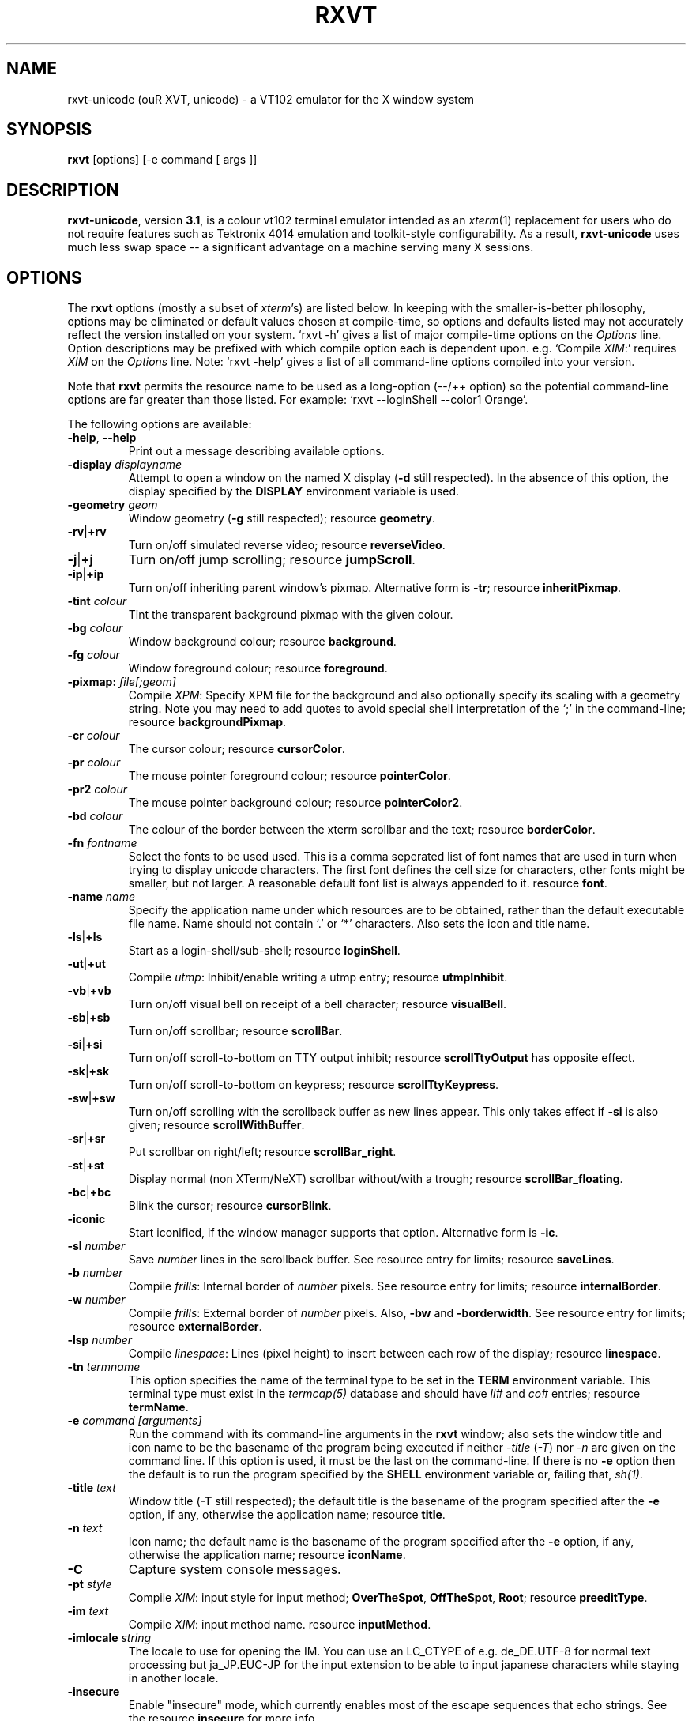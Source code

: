 .if !\n(.g .ab GNU tbl requires GNU troff.
.if !dTS .ds TS
.if !dTE .ds TE
.TH "RXVT" "1" "2004-05-10" "X Version 11" "X Tools" 
.SH "NAME" 
rxvt-unicode (ouR XVT, unicode) \- a VT102 emulator for the X window system
.PP 
.SH "SYNOPSIS" 
.PP 
\fBrxvt\fP [options] [-e command [ args ]]
.PP 
.SH "DESCRIPTION" 
.PP 
\fBrxvt-unicode\fP, version \fB3\&.1\fP, is a colour vt102 terminal emulator
intended as an \fIxterm\fP(1) replacement for users who do not require
features such as Tektronix 4014 emulation and toolkit-style configurability\&.
As a result, \fBrxvt-unicode\fP uses much less swap space -- a significant
advantage on a machine serving many X sessions\&.
.PP 
.PP 
.SH "OPTIONS" 
.PP 
The \fBrxvt\fP options (mostly a subset of \fIxterm\fP\&'s) are listed below\&.
In keeping with the smaller-is-better philosophy, options may be eliminated
or default values chosen at compile-time, so options and defaults listed
may not accurately reflect the version installed on your system\&.  
`rxvt -h\&' gives a list of major compile-time options on the \fIOptions\fP line\&.
Option descriptions may be prefixed with which compile option each is
dependent upon\&.  e\&.g\&. `Compile \fIXIM\fP:\&' requires \fIXIM\fP on the \fIOptions\fP
line\&.  Note: `rxvt -help\&' gives a list of all command-line options compiled
into your version\&.
.PP 
Note that \fBrxvt\fP permits the resource name to be used as a long-option
(--/++ option) so the potential command-line options are far greater than
those listed\&.
For example: `rxvt --loginShell --color1 Orange\&'\&.
.PP 
The following options are available:
.PP 
.IP "\fB-help\fP, \fB--help\fP" 
Print out a message describing available options\&.
.IP "\fB-display\fP \fIdisplayname\fP" 
Attempt to open a window on the named X display (\fB-d\fP still
respected)\&.  In the absence of this option, the display specified
by the \fBDISPLAY\fP environment variable is used\&.
.IP "\fB-geometry\fP \fIgeom\fP" 
Window geometry (\fB-g\fP still respected);
resource \fBgeometry\fP\&.
.IP "\fB-rv\fP|\fB+rv\fP" 
Turn on/off simulated reverse video;
resource \fBreverseVideo\fP\&.
.IP "\fB-j\fP|\fB+j\fP" 
Turn on/off jump scrolling;
resource \fBjumpScroll\fP\&.
.IP "\fB-ip\fP|\fB+ip\fP" 
Turn on/off inheriting parent window\&'s pixmap\&.  Alternative form
is \fB-tr\fP;
resource \fBinheritPixmap\fP\&.
.IP "\fB-tint\fP \fIcolour\fP" 
Tint the transparent background pixmap with the given colour\&.
.IP "\fB-bg\fP \fIcolour\fP" 
Window background colour;
resource \fBbackground\fP\&.
.IP "\fB-fg\fP \fIcolour\fP" 
Window foreground colour;
resource \fBforeground\fP\&.
.IP "\fB-pixmap:\fP \fIfile[;geom]\fP" 
Compile \fIXPM\fP: Specify XPM file for the background and also
optionally specify its scaling with a geometry string\&.  Note you
may need to add quotes to avoid special shell interpretation of
the `;\&' in the command-line;
resource \fBbackgroundPixmap\fP\&.
.IP "\fB-cr\fP \fIcolour\fP" 
The cursor colour;
resource \fBcursorColor\fP\&.
.IP "\fB-pr\fP \fIcolour\fP" 
The mouse pointer foreground colour;
resource \fBpointerColor\fP\&.
.IP "\fB-pr2\fP \fIcolour\fP" 
The mouse pointer background colour;
resource \fBpointerColor2\fP\&.
.IP "\fB-bd\fP \fIcolour\fP" 
The colour of the border between the xterm scrollbar and the text;
resource \fBborderColor\fP\&.
.IP "\fB-fn\fP \fIfontname\fP" 
Select the fonts to be used used\&. This is a comma seperated
list of font names that are used in turn when trying to display
unicode characters\&. The first font defines the cell size for characters,
other fonts might be smaller, but not larger\&. A reasonable default font list
is always appended to it\&.
resource \fBfont\fP\&.
.IP "\fB-name\fP \fIname\fP" 
Specify the application name under which resources
are to be obtained, rather than the default executable file name\&.
Name should not contain `\&.\&' or `*\&' characters\&.
Also sets the icon and title name\&.
.IP "\fB-ls\fP|\fB+ls\fP" 
Start as a login-shell/sub-shell;
resource \fBloginShell\fP\&.
.IP "\fB-ut\fP|\fB+ut\fP" 
Compile \fIutmp\fP: Inhibit/enable writing a utmp entry;
resource \fButmpInhibit\fP\&.
.IP "\fB-vb\fP|\fB+vb\fP" 
Turn on/off visual bell on receipt of a bell character;
resource \fBvisualBell\fP\&.
.IP "\fB-sb\fP|\fB+sb\fP" 
Turn on/off scrollbar;
resource \fBscrollBar\fP\&.
.IP "\fB-si\fP|\fB+si\fP" 
Turn on/off scroll-to-bottom on TTY output inhibit;
resource \fBscrollTtyOutput\fP has opposite effect\&.
.IP "\fB-sk\fP|\fB+sk\fP" 
Turn on/off scroll-to-bottom on keypress;
resource \fBscrollTtyKeypress\fP\&.
.IP "\fB-sw\fP|\fB+sw\fP" 
Turn on/off scrolling with the scrollback buffer as new
lines appear\&.  This only takes effect if \fB-si\fP is also given;
resource \fBscrollWithBuffer\fP\&.
.IP "\fB-sr\fP|\fB+sr\fP" 
Put scrollbar on right/left;
resource \fBscrollBar_right\fP\&.
.IP "\fB-st\fP|\fB+st\fP" 
Display normal (non XTerm/NeXT) scrollbar without/with a trough;
resource \fBscrollBar_floating\fP\&.
.IP "\fB-bc\fP|\fB+bc\fP" 
Blink the cursor; resource \fBcursorBlink\fP\&.
.IP "\fB-iconic\fP" 
Start iconified, if the window manager supports that option\&.
Alternative form is \fB-ic\fP\&.
.IP "\fB-sl\fP \fInumber\fP" 
Save \fInumber\fP lines in the scrollback buffer\&.  See resource entry
for limits; 
resource \fBsaveLines\fP\&.
.IP "\fB-b\fP \fInumber\fP" 
Compile \fIfrills\fP: Internal border of \fInumber\fP pixels\&.  See
resource entry for limits;
resource \fBinternalBorder\fP\&.
.IP "\fB-w\fP \fInumber\fP" 
Compile \fIfrills\fP: External border of \fInumber\fP pixels\&. 
Also, \fB-bw\fP and \fB-borderwidth\fP\&.  See resource entry for limits;
resource \fBexternalBorder\fP\&.
.IP "\fB-lsp\fP \fInumber\fP" 
Compile \fIlinespace\fP: Lines (pixel height) to insert between each
row of the display;
resource \fBlinespace\fP\&.
.IP "\fB-tn\fP \fItermname\fP" 
This option specifies the name of the terminal type to be set in the
\fBTERM\fP environment variable\&. This terminal type must exist in the
\fItermcap(5)\fP database and should have \fIli#\fP and \fIco#\fP entries;
resource \fBtermName\fP\&.
.IP "\fB-e\fP \fIcommand [arguments]\fP" 
Run the command with its command-line arguments in the \fBrxvt\fP
window; also sets the window title and icon name to be the basename
of the program being executed if neither \fI-title\fP (\fI-T\fP) nor
\fI-n\fP are given on the command line\&.  If this option is used, it
must be the last on the command-line\&.  If there is no \fB-e\fP option
then the default is to run the program specified by the \fBSHELL\fP
environment variable or, failing that, \fIsh(1)\fP\&.
.IP "\fB-title\fP \fItext\fP" 
Window title (\fB-T\fP still respected); the default title is the
basename of the program specified after the \fB-e\fP option, if
any, otherwise the application name;
resource \fBtitle\fP\&.
.IP "\fB-n\fP \fItext\fP" 
Icon name; the default name is the basename of the program specified
after the \fB-e\fP option, if any, otherwise the application name;
resource \fBiconName\fP\&.
.IP "\fB-C\fP" 
Capture system console messages\&.
.IP "\fB-pt\fP \fIstyle\fP" 
Compile \fIXIM\fP: input style for input method;
\fBOverTheSpot\fP, \fBOffTheSpot\fP, \fBRoot\fP;
resource \fBpreeditType\fP\&.
.IP "\fB-im\fP \fItext\fP" 
Compile \fIXIM\fP: input method name\&.
resource \fBinputMethod\fP\&.
.IP "\fB-imlocale\fP \fIstring\fP" 
The locale to use for opening the IM\&. You can use an LC_CTYPE
of e\&.g\&. de_DE\&.UTF-8 for normal text processing but ja_JP\&.EUC-JP
for the input extension to be able to input japanese characters
while staying in another locale\&.
.IP "\fB-insecure\fP" 
Enable "insecure" mode, which currently enables most of the escape
sequences that echo strings\&. See the resource \fBinsecure\fP for
more info\&.
.IP "\fB-mod\fP \fImodifier\fP" 
Override detection of Meta modifier with specified key:
\fBalt\fP, \fBmeta\fP, \fBhyper\fP, \fBsuper\fP, \fBmod1\fP, \fBmod2\fP, \fBmod3\fP,
\fBmod4\fP, \fBmod5\fP;
resource \fImodifier\fP\&.
.IP "\fB-ssc\fP|\fB+ssc\fP" 
Turn on/off secondary screen (default enabled);
resource \fBsecondaryScreen\fP\&.
.IP "\fB-ssr\fP|\fB+ssr\fP" 
Turn on/off secondary screen scroll (default enabled);
resource \fBsecondaryScroll\fP\&.
.IP "\fB-xrm\fP \fIresourcestring\fP" 
No effect on rxvt\&.  Simply passes through an argument to be made
available in the instance\&'s argument list\&.  Appears in \fIWM_COMMAND\fP
in some window managers\&.
.SH "RESOURCES (available also as long-options)" 
.PP 
Note: `rxvt --help\&' gives a list of all resources (long options) compiled
into your version\&.
If compiled with internal Xresources support (i\&.e\&. \fBrxvt -h\fP lists 
\fB\&.Xdefaults\fP) then \fBrxvt\fP accepts application defaults set in
XAPPLOADDIR/Rxvt (compile-time defined: usually
\fB/usr/lib/X11/app-defaults/Rxvt\fP) and resources set in \fB~/\&.Xdefaults\fP,
or \fB~/\&.Xresources\fP if \fB~/\&.Xdefaults\fP does not exist\&.  Note that when
reading X resources, \fBrxvt\fP recognizes two class names: \fBXTerm\fP and
\fBRxvt\fP\&.  The class name \fBXTerm\fP allows resources common to both
\fBrxvt\fP and \fIxterm\fP to be easily configured, while the class name
\fBRxvt\fP allows resources unique to \fBrxvt\fP, notably colours and
key-handling, to be shared between different \fBrxvt\fP configurations\&. 
If no resources are specified, suitable defaults will be used\&. 
Command-line arguments can be used to override resource settings\&.  The
following resources are allowed:
.PP 
.IP "\fBgeometry:\fP \fIgeom\fP" 
Create the window with the specified X window geometry [default
80x24];
option \fB-geometry\fP\&.
.IP "\fBbackground:\fP \fIcolour\fP" 
Use the specified colour as the window\&'s background colour [default
White];
option \fB-bg\fP\&.
.IP "\fBforeground:\fP \fIcolour\fP" 
Use the specified colour as the window\&'s foreground colour [default
Black];
option \fB-fg\fP\&.
.IP "\fBcolor\fP\fIn\fP\fB:\fP \fIcolour\fP" 
Use the specified colour for the colour value \fIn\fP, where 0-7
corresponds to low-intensity (normal) colours and 8-15 corresponds to
high-intensity (bold = bright foreground, blink = bright
background) colours\&.  The canonical names are as follows:
0=black, 1=red, 2=green, 3=yellow, 4=blue, 5=magenta, 6=cyan, 7=white,
but the actual colour names used are listed in the
\fBCOLORS AND GRAPHICS\fP section\&.
.IP "\fBcolorBD:\fP \fIcolour\fP" 
Use the specified colour to display bold characters when the
foreground colour is the default\&.
.IP "\fBcolorUL:\fP \fIcolour\fP" 
Use the specified colour to display underlined characters when the
foreground colour is the default\&.
.IP "\fBcolorRV:\fP \fIcolour\fP" 
Use the specified colour as the background for reverse video
characters\&.
.IP "\fBcursorColor:\fP \fIcolour\fP" 
Use the specified colour for the cursor\&.  The default is to use the
foreground colour;
option \fB-cr\fP\&.
.IP "\fBcursorColor2:\fP \fIcolour\fP" 
Use the specified colour for the colour of the cursor text\&.  For this
to take effect, \fBcursorColor\fP must also be specified\&.  The default
is to use the background colour\&.
.IP "\fBreverseVideo:\fP \fIboolean\fP" 
\fBTrue\fP: simulate reverse video by foreground and background colours;
option \fB-rv\fP\&.
\fBFalse\fP: regular screen colours [default];
option \fB+rv\fP\&.
See note in \fBCOLORS AND GRAPHICS\fP section\&.
.IP "\fBjumpScroll:\fP \fIboolean\fP" 
\fBTrue\fP: specify that jump scrolling should be used\&.  When scrolling
quickly, fewer screen updates are performed [default];
option \fB-j\fP\&.
\fBFalse\fP: specify that smooth scrolling should be used;
option \fB+j\fP\&.
.IP "\fBinheritPixmap:\fP \fIboolean\fP" 
\fBTrue\fP: make the background inherit the parent windows\&' pixmap,
giving artificial transparency\&.
\fBFalse\fP: do not inherit the parent windows\&' pixmap\&.
.IP "\fBtintColor\fP \fIcolour\fP" 
Tint the transparent background pixmap with the given colour\&.
.IP "\fBscrollColor:\fP \fIcolour\fP" 
Use the specified colour for the scrollbar [default #B2B2B2]\&.
.IP "\fBtroughColor:\fP \fIcolour\fP" 
Use the specified colour for the scrollbar\&'s trough area [default
#969696]\&.  Only relevant for normal (non XTerm/NeXT) scrollbar\&.
.IP "\fBbackgroundPixmap:\fP \fIfile[;geom]\fP" 
Use the specified XPM file (note the `\&.xpm\&' extension is optional)
for the background and also optionally specify its scaling with a
geometry string \fBWxH+X+Y\fP, in which \fB"W" / "H"\fP specify the
horizontal/vertical scale (percent) and \fB"X" / "Y"\fP locate the
image centre (percent)\&.  A scale of 0 displays the image with tiling\&.
A scale of 1 displays the image without any scaling\&.  A scale of 2 to
9 specifies an integer number of images in that direction\&.  No image
will be magnified beyond 10 times its original size\&.  The maximum
permitted scale is 1000\&.  [default 0x0+50+50]
.IP "\fBmenu:\fP \fIfile[;tag]\fP" 
Read in the specified menu file (note the `\&.menu\&' extension is
optional) and also optionally specify a starting tag to find\&.  See
the reference documentation for details on the syntax for the menuBar\&.
.IP "\fBpath:\fP \fIpath\fP" 
Specify the colon-delimited search path for finding files (XPM and
menus), in addition to the paths specified by the \fBRXVTPATH\fP and
\fBPATH\fP environment variables\&.
.IP "\fBfont:\fP \fIfontname\fP" 
Select the fonts to be used used\&. This is a comma seperated
list of font names that are used in turn when trying to display
unicode characters\&. The first font defines the cell size for characters,
other fonts might be smaller, but not larger\&. A reasonable default font list
is always appended to this list\&.
option \fB-fn\fP\&.
.IP "\fBselectstyle:\fP \fImode\fP" 
Set mouse selection style to \fBold\fP which is 2\&.20, \fBoldword\fP which
is xterm style with 2\&.20 old word selection, or anything else which
gives xterm style selection\&.
.IP "\fBscrollstyle:\fP \fImode\fP" 
Set scrollbar style to \fBrxvt\fP, \fBrxvt\fP, \fBplain\fP, \fBnext\fP or \fBxterm\fP
.IP "\fBtitle:\fP \fIstring\fP" 
Set window title string, the default title is the command-line
specified after the \fB-e\fP option, if any, otherwise the application
name;
option \fB-title\fP\&.
.IP "\fBiconName:\fP \fIstring\fP" 
Set the name used to label the window\&'s icon or displayed in an icon
manager window, it also sets the window\&'s title unless it is
explicitly set;
option \fB-n\fP\&.
.IP "\fBmapAlert:\fP \fIboolean\fP" 
\fBTrue\fP: de-iconify (map) on receipt of a bell character\&.
\fBFalse\fP: no de-iconify (map) on receipt of a bell character
[default]\&.
.IP "\fBvisualBell:\fP \fIboolean\fP" 
\fBTrue\fP: use visual bell on receipt of a bell character;
option \fB-vb\fP\&.
\fBFalse\fP: no visual bell [default];
option \fB+vb\fP\&.
.IP "\fBloginShell:\fP \fIboolean\fP" 
\fBTrue\fP: start as a login shell by prepending a `-\&' to \fBargv[0]\fP
of the shell;
option \fB-ls\fP\&.
\fBFalse\fP: start as a normal sub-shell [default];
option \fB+ls\fP\&.
.IP "\fButmpInhibit:\fP \fIboolean\fP" 
\fBTrue\fP: inhibit writing record into the system log file \fButmp\fP;
option \fB-ut\fP\&.
\fBFalse\fP: write record into the system log file \fButmp\fP [default];
option \fB+ut\fP\&.
.IP "\fBprint-pipe:\fP \fIstring\fP" 
Specify a command pipe for vt100 printer [default \fIlpr(1)\fP]\&.  Use
\fBPrint\fP to initiate a screen dump to the printer and \fBCtrl-Print\fP
or \fBShift-Print\fP to include the scrollback as well\&.
.IP "\fBscrollBar:\fP \fIboolean\fP" 
\fBTrue\fP: enable the scrollbar [default];
option \fB-sb\fP\&.
\fBFalse\fP: disable the scrollbar;
option \fB+sb\fP\&.
.IP "\fBscrollBar_right:\fP \fIboolean\fP" 
\fBTrue\fP: place the scrollbar on the right of the window;
option \fB-sr\fP\&.
\fBFalse\fP: place the scrollbar on the left of the window;
option \fB+sr\fP\&.
.IP "\fBscrollBar_floating:\fP \fIboolean\fP" 
\fBTrue\fP: display an rxvt scrollbar without a trough;
option \fB-st\fP\&.
\fBFalse\fP: display an rxvt scrollbar with a trough;
option \fB+st\fP\&.
.IP "\fBscrollBar_align:\fP \fImode\fP" 
Align the \fBtop\fP, \fBbottom\fP or \fBcentre\fP [default] of
the scrollbar thumb with the pointer on middle button
press/drag\&.
.IP "\fBscrollTtyOutput:\fP \fIboolean\fP" 
\fBTrue\fP: scroll to bottom when tty receives output;
option(+si)\&.
\fBFalse\fP: do not scroll to bottom when tty receives output;
option(-si)\&.
.IP "\fBscrollWithBuffer:\fP \fIboolean\fP" 
\fBTrue\fP: scroll with scrollback buffer when tty recieves
new lines (and \fBscrollTtyOutput\fP is False);
option(+sw)\&.
\fBFalse\fP: do not scroll with scrollback buffer when tty
recieves new lines;
option(-sw)\&.
.IP "\fBscrollTtyKeypress:\fP \fIboolean\fP" 
\fBTrue\fP: scroll to bottom when a non-special key is pressed\&.
Special keys are those which are intercepted by rxvt for special
handling and are not passed onto the shell;
option(-sk)\&.
\fBFalse\fP: do not scroll to bottom when a non-special key is pressed;
option(+sk)\&.
.IP "\fBsmallfont_key:\fP \fIkeysym\fP" 
If enabled, use \fBAlt-\fP\fIkeysym\fP to toggle to a smaller font
[default \fBAlt-<\fP]
.IP "\fBbigfont_key:\fP \fIkeysym\fP" 
If enabled, use \fBAlt-\fP\fIkeysym\fP to toggle to a bigger font
[default \fBAlt->\fP]
.IP "\fBsaveLines:\fP \fInumber\fP" 
Save \fInumber\fP lines in the scrollback buffer [default 64]\&.  This
resource is limited on most machines to 65535;
option \fB-sl\fP\&.
.IP "\fBinternalBorder:\fP \fInumber\fP" 
Internal border of \fInumber\fP pixels\&. This resource is limited to 100;
option \fB-b\fP\&.
.IP "\fBexternalBorder:\fP \fInumber\fP" 
External border of \fInumber\fP pixels\&.  This resource is limited to 100;
option \fB-w\fP, \fB-bw\fP, \fB-borderwidth\fP\&.
.IP "\fBtermName:\fP \fItermname\fP" 
Specifies the terminal type name to be set in the \fBTERM\fP
environment variable;
option \fB-tn\fP\&.
.IP "\fBlinespace:\fP \fInumber\fP" 
Specifies number of lines (pixel height) to insert between each row
of the display [default 0];
option \fB-lsp\fP\&.
.IP "\fBmeta8:\fP \fIboolean\fP" 
\fBTrue\fP: handle Meta (Alt) + keypress to set the 8th bit\&.
\fBFalse\fP: handle Meta (Alt) + keypress as an escape prefix [default]\&.
.IP "\fBmouseWheelScrollPage:\fP \fIboolean\fP" 
\fBTrue\fP: the mouse wheel scrolls a page full\&.
\fBFalse\fP: the mouse wheel scrolls five lines [default]\&.
.IP "\fBcursorBlink:\fP \fIboolean\fP" 
\fBTrue\fP: blink the cursor\&.
\fBFalse\fP: do not blink the cursor [default];
option \fB-bc\fP\&.
.IP "\fBpointerBlank:\fP \fIboolean\fP" 
\fBTrue\fP: blank the pointer when a key is pressed or after a set number
of seconds of inactivity\&.
\fBFalse\fP: the pointer is always visible [default]\&.
.IP "\fBpointerColor:\fP \fIcolour\fP" 
Mouse pointer foreground colour\&.
.IP "\fBpointerColor2:\fP \fIcolour\fP" 
Mouse pointer background colour\&.
.IP "\fBpointerBlankDelay:\fP \fInumber\fP" 
Specifies number of seconds before blanking the pointer [default 2]\&.
.IP "\fBbackspacekey:\fP \fIstring\fP" 
The string to send when the backspace key is pressed\&.  If set to
\fBDEC\fP or unset it will send \fBDelete\fP (code 127) or, if shifted,
\fBBackspace\fP (code 8) - which can be reversed with the appropriate
DEC private mode escape sequence\&.
.IP "\fBdeletekey:\fP \fIstring\fP" 
The string to send when the delete key (not the keypad delete key) is
pressed\&.  If unset it will send the sequence traditionally associated
with the \fBExecute\fP key\&.
.IP "\fBcutchars:\fP \fIstring\fP" 
The characters used as delimiters for double-click word selection\&. 
The built-in default: 
.br 
\fBBACKSLASH `"\&'&()*,;<=>?@[]{|}\fP
.IP "\fBpreeditType:\fP \fIstyle\fP" 
\fBOverTheSpot\fP, \fBOffTheSpot\fP, \fBRoot\fP;
option \fB-pt\fP\&.
.IP "\fBinputMethod:\fP \fIname\fP" 
\fIname\fP of inputMethod to use;
option \fB-im\fP\&.
.IP "\fBimLocale:\fP \fIname\fP" 
The locale to use for opening the IM\&. You can use an LC_CTYPE
of e\&.g\&. de_DE\&.UTF-8 for normal text processing but ja_JP\&.EUC-JP
for the input extension to be able to input japanese characters
while staying in another locale\&.
option \fB-imlocale\fP\&.
.IP "\fBinsecure\fP" 
Enables "insecure" mode\&. Rxvt-unicode offers some escape sequences
that echo arbitrary strings like the icon name or the locale\&. This
could be abused if somebody gets 8-bit-clean access to your
display, wether throuh a mail client displaying mail bodies
unfiltered or though write(1)\&. Therefore, these sequences are
disabled by default\&.  (Note that other terminals, including xterm,
have these sequences enabled by default)\&. You can enable them
by setting this boolean resource or specifying \fB-insecure\fP as
an option\&. At the moment, this enabled display-answer, locale,
findfont, icon label and window title requests as well as dynamic
menubar dispatch\&.
.IP "\fBmodifier:\fP \fImodifier\fP" 
Set the key to be interpreted as the Meta key to:
\fBalt\fP, \fBmeta\fP, \fBhyper\fP, \fBsuper\fP, \fBmod1\fP, \fBmod2\fP, \fBmod3\fP,
\fBmod4\fP, \fBmod5\fP;
option \fB-mod\fP\&.
.IP "\fBanswerbackString:\fP \fIstring\fP" 
Specify the reply rxvt sends to the shell when an ENQ (control-E)
character is passed through\&.  It may contain escape values as
described in the entry on \fBkeysym\fP following\&.
.IP "\fBsecondaryScreen:\fP \fIbool\fP" 
Turn on/off secondary screen (default enabled)\&.
.IP "\fBsecondaryScroll:\fP \fIbool\fP" 
Turn on/off secondary screen scroll (default enabled)\&. If
the this option is enabled, scrolls on the secondary screen will
change the scrollback buffer and switching to/from the secondary screen
will instead scroll the screen up\&.
.IP "\fBkeysym\&.\fP\fIsym\fP: \fIstring\fP" 
Associate \fIstring\fP with keysym \fIsym\fP (\fB0xFF00 - 0xFFFF\fP)\&.  It
may contain escape values (\ea: bell, \eb: backspace, \ee, \eE: escape,
\en: newline, \er: return, \et: tab, \e000: octal number) or control
characters (^?: delete, ^@: null, ^A \&.\&.\&.) and may enclosed with
double quotes so that it can start or end with whitespace\&.  The
intervening resource name \fBkeysym\&.\fP cannot be omitted\&.  This
resource is only available when compiled with KEYSYM_RESOURCE\&.
.SH "THE SCROLLBAR" 
.PP 
Lines of text that scroll off the top of the \fBrxvt\fP window (resource:
\fBsaveLines\fP) and can be scrolled back using the scrollbar or by keystrokes\&. 
The normal \fBrxvt\fP scrollbar has arrows and its behaviour is fairly
intuitive\&.  The \fBxterm-scrollbar\fP is without arrows and its behaviour
mimics that of \fIxterm\fP
.PP 
Scroll down with \fBButton1\fP (\fBxterm-scrollbar\fP) or \fBShift-Next\fP\&.
Scroll up with \fBButton3\fP (\fBxterm-scrollbar\fP) or \fBShift-Prior\fP\&.
Continuous scroll with \fBButton2\fP\&.
.SH "MOUSE REPORTING" 
.PP 
To temporarily override mouse reporting, for either the scrollbar or the
normal text selection/insertion, hold either the Shift or the Meta (Alt) key
while performing the desired mouse action\&.
.PP 
If mouse reporting mode is active, the normal scrollbar actions are disabled
-- on the assumption that we are using a fullscreen application\&.
Instead, pressing Button1 and Button3 sends
\fBESC[6~\fP (Next) and \fBESC[5~\fP (Prior), respectively\&.
Similarly, clicking on the up and down arrows sends \fBESC[A\fP (Up) and
\fBESC[B\fP (Down), respectively\&.
.SH "TEXT SELECTION AND INSERTION" 
.PP 
The behaviour of text selection and insertion mechanism is similar to
\fIxterm\fP(1)\&.
.PP 
.IP "\fBSelection\fP:" 
Left click at the beginning of the region, drag to the end of the
region and release; Right click to extend the marked region;
Left double-click to select a word; Left triple-click to select
the entire line\&.
.IP "\fBInsertion\fP:" 
Pressing and releasing the Middle mouse button (or \fBShift-Insert\fP)
in an \fBrxvt\fP window causes the current text selection to be inserted
as if it had been typed on the keyboard\&.
.SH "CHANGING FONTS" 
.PP 
You can change fonts on-the-fly, which is to say cycle through the default
font and others of various sizes, by using \fBShift-KP_Add\fP and
\fBShift-KP_Subtract\fP\&.  Or, alternatively (if enabled) with
\fBAlt->\fP and \fBAlt-<\fP, where the actual key
can be selected using resources \fBsmallfont_key\fP/\fBbigfont_key\fP\&.
.SH "LOGIN STAMP" 
.PP 
\fBrxvt\fP tries to write an entry into the \fIutmp\fP(5) file so that it can be
seen via the \fIwho(1)\fP command, and can accept messages\&.  To allow this
feature, \fBrxvt\fP must be installed setuid root on some systems\&.
.SH "COLORS AND GRAPHICS" 
.PP 
In addition to the default foreground and background colours, \fBrxvt\fP
can display up to 16 colours (8 ANSI colours plus high-intensity bold/blink
versions of the same)\&.
Here is a list of the colours with their \fBrgb\&.txt\fP names\&.
.PP 
.TS 
.nr 3c \n(.C
.cp 0
.nr 3lps \n[.s]
.nr 3cent \n[.ce]
.de 3init
.ft \n[.f]
.ps \n[.s]
.vs \n[.v]u
.in \n[.i]u
.ll \n[.l]u
.ls \n[.L]
.ad \n[.j]
.ie \n[.u] .fi
.el .nf
.ce \n[.ce]
..
.nr 3ind \n[.i]
.nr 3fnt \n[.f]
.nr 3sz \n[.s]
.nr 3fll \n[.u]
.nr T. 0
.nr 3crow 0-1
.nr 3passed 0-1
.nr 3sflag 0
.ds 3trans
.ds 3quote
.nr 3brule 1
.nr 3supbot 0
.eo
.de 3rmk
.mk \$1
.if !'\n(.z'' \!.3rmk "\$1"
..
.de 3rvpt
.vpt \$1
.if !'\n(.z'' \!.3rvpt "\$1"
..
.de 3keep
.if '\n[.z]'' \{.ds 3quote \\
.ds 3trans \!
.di 3section
.nr 3sflag 1
.in 0
.\}
..
.de 3release
.if \n[3sflag] \{.di
.in \n[3ind]u
.nr 3dn \n[dn]
.ds 3quote
.ds 3trans
.nr 3sflag 0
.if \n[.t]<=\n[dn] \{.nr T. 1
.T#
.nr 3supbot 1
.sp \n[.t]u
.nr 3supbot 0
.mk #T
.\}
.if \n[.t]<=\n[3dn] .tm warning: page \n%: table text block will not fit on one page
.nf
.ls 1
.3section
.ls
.rm 3section
.\}
..
.nr 3tflag 0
.de 3tkeep
.if '\n[.z]'' \{.di 3table
.nr 3tflag 1
.\}
..
.de 3trelease
.if \n[3tflag] \{.br
.di
.nr 3dn \n[dn]
.ne \n[dn]u+\n[.V]u
.ie \n[.t]<=\n[3dn] .tm error: page \n%: table will not fit on one page; use .TS H/.TH with a supporting macro package
.el \{.in 0
.ls 1
.nf
.3table
.\}
.rm 3table
.\}
..
.ec
.ce 0
.nf
.nr 3sep 1n
.nr 3w0 \n(.H
.nr 3aw0 0
.nr 3lnw0 0
.nr 3rnw0 0
.nr 3w1 \n(.H
.nr 3aw1 0
.nr 3lnw1 0
.nr 3rnw1 0
.nr 3w2 \n(.H
.nr 3aw2 0
.nr 3lnw2 0
.nr 3rnw2 0
.nr 3w0 \n[3w0]>?\w\[tbl]\fBcolor0\fP \[tbl]
.nr 3w1 \n[3w1]>?\w\[tbl]\ (black) \[tbl]
.nr 3w2 \n[3w2]>?\w\[tbl]\ = Black \[tbl]
.nr 3w0 \n[3w0]>?\w\[tbl]\fBcolor1\fP \[tbl]
.nr 3w1 \n[3w1]>?\w\[tbl]\ (red) \[tbl]
.nr 3w2 \n[3w2]>?\w\[tbl]\ = Red3 \[tbl]
.nr 3w0 \n[3w0]>?\w\[tbl]\fBcolor2\fP \[tbl]
.nr 3w1 \n[3w1]>?\w\[tbl]\ (green) \[tbl]
.nr 3w2 \n[3w2]>?\w\[tbl]\ = Green3 \[tbl]
.nr 3w0 \n[3w0]>?\w\[tbl]\fBcolor3\fP \[tbl]
.nr 3w1 \n[3w1]>?\w\[tbl]\ (yellow) \[tbl]
.nr 3w2 \n[3w2]>?\w\[tbl]\ = Yellow3 \[tbl]
.nr 3w0 \n[3w0]>?\w\[tbl]\fBcolor4\fP \[tbl]
.nr 3w1 \n[3w1]>?\w\[tbl]\ (blue) \[tbl]
.nr 3w2 \n[3w2]>?\w\[tbl]\ = Blue3 \[tbl]
.nr 3w0 \n[3w0]>?\w\[tbl]\fBcolor5\fP \[tbl]
.nr 3w1 \n[3w1]>?\w\[tbl]\ (magenta) \[tbl]
.nr 3w2 \n[3w2]>?\w\[tbl]\ = Magenta3 \[tbl]
.nr 3w0 \n[3w0]>?\w\[tbl]\fBcolor6\fP \[tbl]
.nr 3w1 \n[3w1]>?\w\[tbl]\ (cyan) \[tbl]
.nr 3w2 \n[3w2]>?\w\[tbl]\ = Cyan3 \[tbl]
.nr 3w0 \n[3w0]>?\w\[tbl]\fBcolor7\fP \[tbl]
.nr 3w1 \n[3w1]>?\w\[tbl]\ (white) \[tbl]
.nr 3w2 \n[3w2]>?\w\[tbl]\ = AntiqueWhite \[tbl]
.nr 3w0 \n[3w0]>?\w\[tbl]\fBcolor8\fP \[tbl]
.nr 3w1 \n[3w1]>?\w\[tbl]\ (bright black) \[tbl]
.nr 3w2 \n[3w2]>?\w\[tbl]\ = Grey25 \[tbl]
.nr 3w0 \n[3w0]>?\w\[tbl]\fBcolor9\fP \[tbl]
.nr 3w1 \n[3w1]>?\w\[tbl]\ (bright red) \[tbl]
.nr 3w2 \n[3w2]>?\w\[tbl]\ = Red \[tbl]
.nr 3w0 \n[3w0]>?\w\[tbl]\fBcolor10\fP \[tbl]
.nr 3w1 \n[3w1]>?\w\[tbl]\ (bright green) \[tbl]
.nr 3w2 \n[3w2]>?\w\[tbl]\ = Green \[tbl]
.nr 3w0 \n[3w0]>?\w\[tbl]\fBcolor11\fP \[tbl]
.nr 3w1 \n[3w1]>?\w\[tbl]\ (bright yellow) \[tbl]
.nr 3w2 \n[3w2]>?\w\[tbl]\ = Yellow \[tbl]
.nr 3w0 \n[3w0]>?\w\[tbl]\fBcolor12\fP \[tbl]
.nr 3w1 \n[3w1]>?\w\[tbl]\ (bright blue) \[tbl]
.nr 3w2 \n[3w2]>?\w\[tbl]\ = Blue \[tbl]
.nr 3w0 \n[3w0]>?\w\[tbl]\fBcolor13\fP \[tbl]
.nr 3w1 \n[3w1]>?\w\[tbl]\ (bright magenta) \[tbl]
.nr 3w2 \n[3w2]>?\w\[tbl]\ = Magenta \[tbl]
.nr 3w0 \n[3w0]>?\w\[tbl]\fBcolor14\fP \[tbl]
.nr 3w1 \n[3w1]>?\w\[tbl]\ (bright cyan) \[tbl]
.nr 3w2 \n[3w2]>?\w\[tbl]\ = Cyan \[tbl]
.nr 3w0 \n[3w0]>?\w\[tbl]\fBcolor15\fP \[tbl]
.nr 3w1 \n[3w1]>?\w\[tbl]\ (bright white) \[tbl]
.nr 3w2 \n[3w2]>?\w\[tbl]\ = White \[tbl]
.nr 3w0 \n[3w0]>?\w\[tbl]\fBforeground\fP \[tbl]
.nr 3w1 \n[3w1]>?\w\[tbl]\  \[tbl]
.nr 3w2 \n[3w2]>?\w\[tbl]\ = Black \[tbl]
.nr 3w0 \n[3w0]>?\w\[tbl]\fBbackground\fP \[tbl]
.nr 3w1 \n[3w1]>?\w\[tbl]\  \[tbl]
.nr 3w2 \n[3w2]>?\w\[tbl]\ = White \[tbl]
.nr 3w0 \n[3w0]>?(\n[3lnw0]+\n[3rnw0])
.if \n[3aw0] .nr 3w0 \n[3w0]>?(\n[3aw0]+2n)
.nr 3w1 \n[3w1]>?(\n[3lnw1]+\n[3rnw1])
.if \n[3aw1] .nr 3w1 \n[3w1]>?(\n[3aw1]+2n)
.nr 3w2 \n[3w2]>?(\n[3lnw2]+\n[3rnw2])
.if \n[3aw2] .nr 3w2 \n[3w2]>?(\n[3aw2]+2n)
.nr 3cd0 0
.nr 3cl0 0*\n[3sep]
.nr 3ce0 \n[3cl0]+\n[3w0]
.nr 3cl1 \n[3ce0]+(3*\n[3sep])
.nr 3cd1 \n[3ce0]+\n[3cl1]/2
.nr 3ce1 \n[3cl1]+\n[3w1]
.nr 3cl2 \n[3ce1]+(3*\n[3sep])
.nr 3cd2 \n[3ce1]+\n[3cl2]/2
.nr 3ce2 \n[3cl2]+\n[3w2]
.nr 3cd3 \n[3ce2]+(0*\n[3sep])
.nr TW \n[3cd3]
.if \n[3cent] \{.in +(u;\n[.l]-\n[.i]-\n[TW]/2>?-\n[.i])
.nr 3ind \n[.i]
.\}
.eo
.de T#
.if !\n[3supbot] \{.3rvpt 0
.mk 3vert
.ls 1
.ls
.nr 3passed \n[3crow]
.sp |\n[3vert]u
.3rvpt 1
.\}
..
.ec
.fc 
.3keep
.3rmk 3rt0
\*[3trans].nr 3crow 0
.3keep
.mk 3rs0
.mk 3bot
.3rvpt 0
.ta \n[3ce0]u \n[3ce1]u \n[3ce2]u
\&\h'|\n[3cl0]u'\fBcolor0\fP \h'|\n[3cl1]u'\ (black) \h'|\n[3cl2]u'\ = Black 
.nr 3bot \n[3bot]>?\n[.d]
.sp |\n[3rs0]u
.3rvpt 1
.sp |\n[3bot]u
\*[3trans].nr 3brule 1
.3release
.3keep
.3rmk 3rt1
\*[3trans].nr 3crow 1
.3keep
.mk 3rs1
.mk 3bot
.3rvpt 0
.ta \n[3ce0]u \n[3ce1]u \n[3ce2]u
\&\h'|\n[3cl0]u'\fBcolor1\fP \h'|\n[3cl1]u'\ (red) \h'|\n[3cl2]u'\ = Red3 
.nr 3bot \n[3bot]>?\n[.d]
.sp |\n[3rs1]u
.3rvpt 1
.sp |\n[3bot]u
\*[3trans].nr 3brule 1
.3release
.3keep
.3rmk 3rt2
\*[3trans].nr 3crow 2
.3keep
.mk 3rs2
.mk 3bot
.3rvpt 0
.ta \n[3ce0]u \n[3ce1]u \n[3ce2]u
\&\h'|\n[3cl0]u'\fBcolor2\fP \h'|\n[3cl1]u'\ (green) \h'|\n[3cl2]u'\ = Green3 
.nr 3bot \n[3bot]>?\n[.d]
.sp |\n[3rs2]u
.3rvpt 1
.sp |\n[3bot]u
\*[3trans].nr 3brule 1
.3release
.3keep
.3rmk 3rt3
\*[3trans].nr 3crow 3
.3keep
.mk 3rs3
.mk 3bot
.3rvpt 0
.ta \n[3ce0]u \n[3ce1]u \n[3ce2]u
\&\h'|\n[3cl0]u'\fBcolor3\fP \h'|\n[3cl1]u'\ (yellow) \h'|\n[3cl2]u'\ = Yellow3 
.nr 3bot \n[3bot]>?\n[.d]
.sp |\n[3rs3]u
.3rvpt 1
.sp |\n[3bot]u
\*[3trans].nr 3brule 1
.3release
.3keep
.3rmk 3rt4
\*[3trans].nr 3crow 4
.3keep
.mk 3rs4
.mk 3bot
.3rvpt 0
.ta \n[3ce0]u \n[3ce1]u \n[3ce2]u
\&\h'|\n[3cl0]u'\fBcolor4\fP \h'|\n[3cl1]u'\ (blue) \h'|\n[3cl2]u'\ = Blue3 
.nr 3bot \n[3bot]>?\n[.d]
.sp |\n[3rs4]u
.3rvpt 1
.sp |\n[3bot]u
\*[3trans].nr 3brule 1
.3release
.3keep
.3rmk 3rt5
\*[3trans].nr 3crow 5
.3keep
.mk 3rs5
.mk 3bot
.3rvpt 0
.ta \n[3ce0]u \n[3ce1]u \n[3ce2]u
\&\h'|\n[3cl0]u'\fBcolor5\fP \h'|\n[3cl1]u'\ (magenta) \h'|\n[3cl2]u'\ = Magenta3 
.nr 3bot \n[3bot]>?\n[.d]
.sp |\n[3rs5]u
.3rvpt 1
.sp |\n[3bot]u
\*[3trans].nr 3brule 1
.3release
.3keep
.3rmk 3rt6
\*[3trans].nr 3crow 6
.3keep
.mk 3rs6
.mk 3bot
.3rvpt 0
.ta \n[3ce0]u \n[3ce1]u \n[3ce2]u
\&\h'|\n[3cl0]u'\fBcolor6\fP \h'|\n[3cl1]u'\ (cyan) \h'|\n[3cl2]u'\ = Cyan3 
.nr 3bot \n[3bot]>?\n[.d]
.sp |\n[3rs6]u
.3rvpt 1
.sp |\n[3bot]u
\*[3trans].nr 3brule 1
.3release
.3keep
.3rmk 3rt7
\*[3trans].nr 3crow 7
.3keep
.mk 3rs7
.mk 3bot
.3rvpt 0
.ta \n[3ce0]u \n[3ce1]u \n[3ce2]u
\&\h'|\n[3cl0]u'\fBcolor7\fP \h'|\n[3cl1]u'\ (white) \h'|\n[3cl2]u'\ = AntiqueWhite 
.nr 3bot \n[3bot]>?\n[.d]
.sp |\n[3rs7]u
.3rvpt 1
.sp |\n[3bot]u
\*[3trans].nr 3brule 1
.3release
.3keep
.3rmk 3rt8
\*[3trans].nr 3crow 8
.3keep
.mk 3rs8
.mk 3bot
.3rvpt 0
.ta \n[3ce0]u \n[3ce1]u \n[3ce2]u
\&\h'|\n[3cl0]u'\fBcolor8\fP \h'|\n[3cl1]u'\ (bright black) \h'|\n[3cl2]u'\ = Grey25 
.nr 3bot \n[3bot]>?\n[.d]
.sp |\n[3rs8]u
.3rvpt 1
.sp |\n[3bot]u
\*[3trans].nr 3brule 1
.3release
.3keep
.3rmk 3rt9
\*[3trans].nr 3crow 9
.3keep
.mk 3rs9
.mk 3bot
.3rvpt 0
.ta \n[3ce0]u \n[3ce1]u \n[3ce2]u
\&\h'|\n[3cl0]u'\fBcolor9\fP \h'|\n[3cl1]u'\ (bright red) \h'|\n[3cl2]u'\ = Red 
.nr 3bot \n[3bot]>?\n[.d]
.sp |\n[3rs9]u
.3rvpt 1
.sp |\n[3bot]u
\*[3trans].nr 3brule 1
.3release
.3keep
.3rmk 3rt10
\*[3trans].nr 3crow 10
.3keep
.mk 3rs10
.mk 3bot
.3rvpt 0
.ta \n[3ce0]u \n[3ce1]u \n[3ce2]u
\&\h'|\n[3cl0]u'\fBcolor10\fP \h'|\n[3cl1]u'\ (bright green) \h'|\n[3cl2]u'\ = Green 
.nr 3bot \n[3bot]>?\n[.d]
.sp |\n[3rs10]u
.3rvpt 1
.sp |\n[3bot]u
\*[3trans].nr 3brule 1
.3release
.3keep
.3rmk 3rt11
\*[3trans].nr 3crow 11
.3keep
.mk 3rs11
.mk 3bot
.3rvpt 0
.ta \n[3ce0]u \n[3ce1]u \n[3ce2]u
\&\h'|\n[3cl0]u'\fBcolor11\fP \h'|\n[3cl1]u'\ (bright yellow) \h'|\n[3cl2]u'\ = Yellow 
.nr 3bot \n[3bot]>?\n[.d]
.sp |\n[3rs11]u
.3rvpt 1
.sp |\n[3bot]u
\*[3trans].nr 3brule 1
.3release
.3keep
.3rmk 3rt12
\*[3trans].nr 3crow 12
.3keep
.mk 3rs12
.mk 3bot
.3rvpt 0
.ta \n[3ce0]u \n[3ce1]u \n[3ce2]u
\&\h'|\n[3cl0]u'\fBcolor12\fP \h'|\n[3cl1]u'\ (bright blue) \h'|\n[3cl2]u'\ = Blue 
.nr 3bot \n[3bot]>?\n[.d]
.sp |\n[3rs12]u
.3rvpt 1
.sp |\n[3bot]u
\*[3trans].nr 3brule 1
.3release
.3keep
.3rmk 3rt13
\*[3trans].nr 3crow 13
.3keep
.mk 3rs13
.mk 3bot
.3rvpt 0
.ta \n[3ce0]u \n[3ce1]u \n[3ce2]u
\&\h'|\n[3cl0]u'\fBcolor13\fP \h'|\n[3cl1]u'\ (bright magenta) \h'|\n[3cl2]u'\ = Magenta 
.nr 3bot \n[3bot]>?\n[.d]
.sp |\n[3rs13]u
.3rvpt 1
.sp |\n[3bot]u
\*[3trans].nr 3brule 1
.3release
.3keep
.3rmk 3rt14
\*[3trans].nr 3crow 14
.3keep
.mk 3rs14
.mk 3bot
.3rvpt 0
.ta \n[3ce0]u \n[3ce1]u \n[3ce2]u
\&\h'|\n[3cl0]u'\fBcolor14\fP \h'|\n[3cl1]u'\ (bright cyan) \h'|\n[3cl2]u'\ = Cyan 
.nr 3bot \n[3bot]>?\n[.d]
.sp |\n[3rs14]u
.3rvpt 1
.sp |\n[3bot]u
\*[3trans].nr 3brule 1
.3release
.3keep
.3rmk 3rt15
\*[3trans].nr 3crow 15
.3keep
.mk 3rs15
.mk 3bot
.3rvpt 0
.ta \n[3ce0]u \n[3ce1]u \n[3ce2]u
\&\h'|\n[3cl0]u'\fBcolor15\fP \h'|\n[3cl1]u'\ (bright white) \h'|\n[3cl2]u'\ = White 
.nr 3bot \n[3bot]>?\n[.d]
.sp |\n[3rs15]u
.3rvpt 1
.sp |\n[3bot]u
\*[3trans].nr 3brule 1
.3release
.3keep
.3rmk 3rt16
\*[3trans].nr 3crow 16
.3keep
.mk 3rs16
.mk 3bot
.3rvpt 0
.ta \n[3ce0]u \n[3ce1]u \n[3ce2]u
\&\h'|\n[3cl0]u'\fBforeground\fP \h'|\n[3cl1]u'\  \h'|\n[3cl2]u'\ = Black 
.nr 3bot \n[3bot]>?\n[.d]
.sp |\n[3rs16]u
.3rvpt 1
.sp |\n[3bot]u
\*[3trans].nr 3brule 1
.3release
.3keep
.3rmk 3rt17
\*[3trans].nr 3crow 17
.3keep
.mk 3rs17
.mk 3bot
.3rvpt 0
.ta \n[3ce0]u \n[3ce1]u \n[3ce2]u
\&\h'|\n[3cl0]u'\fBbackground\fP \h'|\n[3cl1]u'\  \h'|\n[3cl2]u'\ = White 
.nr 3bot \n[3bot]>?\n[.d]
.sp |\n[3rs17]u
.3rvpt 1
.sp |\n[3bot]u
\*[3trans].nr 3brule 1
.3release
.mk 3rt18
.nr 3brule 1
.nr T. 1
.T#
.3init
.fc
.cp \n(3c
.TE 
.PP 
It is also possible to specify the colour values of \fBforeground\fP,
\fBbackground\fP, \fBcursorColor\fP, \fBcursorColor2\fP, \fBcolorBD\fP, \fBcolorUL\fP
as a number 0-15, as a convenient shorthand to reference the colour name of
color0-color15\&.
.PP 
Note that \fB-rv\fP (\fB"reverseVideo: True"\fP) simulates reverse video by
always swapping the foreground/background colours\&.  This is in contrast to
\fIxterm\fP(1) where the colours are only swapped if they have not otherwise been
specified\&.
For example,
.PP 
.IP "\fBrxvt -fg Black -bg White -rv\fP" 
would yield White on Black, while on \fIxterm\fP(1) it would yield
Black on White\&.
.SH "ENVIRONMENT" 
.PP 
\fBrxvt\fP sets the environment variables \fBTERM\fP, \fBCOLORTERM\fP and
\fBCOLORFGBG\fP\&.  The environment variable \fBWINDOWID\fP is set to the X window
id number of the \fBrxvt\fP window and it also uses and sets the environment
variable \fBDISPLAY\fP to specify which display terminal to use\&.  \fBrxvt\fP uses
the environment variables \fBRXVTPATH\fP and \fBPATH\fP to find XPM files\&.
.SH "FILES" 
.PP 
.IP "\fB/etc/utmp\fP" 
System file for login records\&.
.IP "\fB/usr/lib/X11/rgb\&.txt\fP" 
Color names\&.
.PP 
.SH "SEE ALSO" 
.PP 
\fIxterm\fP(1), \fIsh\fP(1), \fIresize\fP(1), \fIX\fP(1), \fIpty\fP(4), \fItty\fP(4),
\fIutmp\fP(5)
.PP 
See rxvtRef\&.html rxvtRef\&.txt for detailed information on recognized escape
sequences and menuBar syntax, etc\&.
.PP 
.SH "BUGS" 
.PP 
Check the BUGS file for an up-to-date list\&.
.PP 
Cursor change support is not yet implemented\&.
.PP 
Click-and-drag doesn\&'t work with X11 mouse report overriding\&.
.PP 
.SH "FTP LOCATION" 
.PP 
rxvt-3\&.1\&.tar\&.gz can be found at the following ftp sites
ftp://ftp\&.rxvt\&.org/pub/rxvt
.PP 
.SH "CURRENT PROJECT COORDINATOR" 
.PP 
.IP "Project Coordinator" 
Marc A\&. Lehmann <rxvt@schmorp\&.de>
.br 
.IP "Web page maintainter" 
Marc A\&. Lehmann <rxvt@schmorp\&.de>
.br 
<http://www\&.sourceforge\&.net/projects/rxvt-unicode/>
.br 
.PP 
.SH "AUTHORS" 
.PP 
.IP "John Bovey" 
University of Kent, 1992, wrote the original Xvt\&.
.IP "Rob Nation <nation@rocket\&.sanders\&.lockheed\&.com>" 
very heavily modified Xvt and came up with Rxvt
.IP "Angelo Haritsis <ah@doc\&.ic\&.ac\&.uk>" 
wrote the Greek Keyboard Input (no longer in code)
.IP "mj olesen <olesen@me\&.QueensU\&.CA>" 
Wrote the menu system\&. 
.br 
Project Coordinator (changes\&.txt 2\&.11 to 2\&.21)
.IP "Oezguer Kesim <kesim@math\&.fu-berlin\&.de>" 
Project Coordinator (changes\&.txt 2\&.21a to 2\&.4\&.5)
.IP "Geoff Wing <gcw@pobox\&.com>" 
Rewrote screen display and text selection routines\&.
Project Coordinator (changes\&.txt 2\&.4\&.6 - rxvt-unicode)
.IP "Marc Alexander Lehmann <rxvt@schmorp\&.de>" 
Forked rxvt-unicode, rewrote most of the display code and
internal character handling to store text in unicode,
improve xterm compatibility and apply numerous other bugfixes
and extensions\&. 
.br 
Project Coordinator (Changes 1\&.0 - )
.PP 
